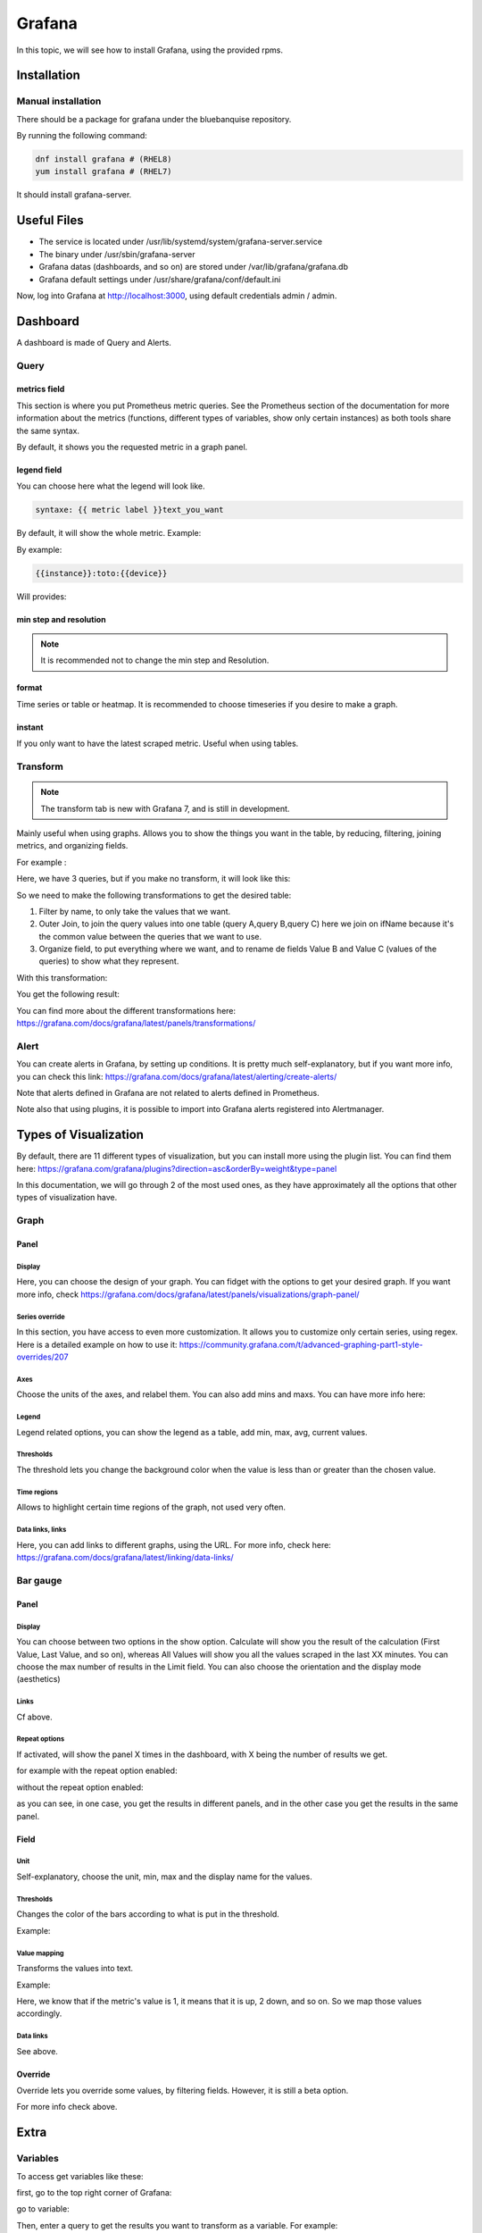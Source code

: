 Grafana
=======

In this topic, we will see how to install Grafana, using the provided rpms.

Installation
------------

Manual installation
^^^^^^^^^^^^^^^^^^^

There should be a package for grafana under the bluebanquise repository.

By running the following command:

.. code-block:: text

  dnf install grafana # (RHEL8)
  yum install grafana # (RHEL7)

It should install grafana-server.

Useful Files
------------

* The service is located under /usr/lib/systemd/system/grafana-server.service
* The binary under /usr/sbin/grafana-server
* Grafana datas (dashboards, and so on) are stored under /var/lib/grafana/grafana.db
* Grafana default settings under /usr/share/grafana/conf/default.ini

Now, log into Grafana at http://localhost:3000, using default credentials
admin / admin.

Dashboard
---------

A dashboard is made of Query and Alerts.

Query
^^^^^

metrics field
"""""""""""""

This section is where you put Prometheus metric queries.
See the Prometheus section of the documentation for more information about the metrics
(functions, different types of variables, show only certain instances) as both
tools share the same syntax.

.. image:: /monitoring/capture/grafana/supp1.PNG
   :width: 80 %

By default, it shows you the requested metric in a graph panel.

.. image:: /monitoring/capture/grafana/supp2.PNG
   :width: 80 %

legend field
""""""""""""

You can choose here what the legend will look like.

.. code-block:: text

    syntaxe: {{ metric label }}text_you_want

By default, it will show the whole metric.
Example:

.. image:: /monitoring/capture/grafana/legend_field1.PNG
   :width: 60 %

By example:

.. code-block:: text

 {{instance}}:toto:{{device}}

Will provides:

.. image:: /monitoring/capture/grafana/legend_field2.PNG
   :width: 30 %

min step and resolution
"""""""""""""""""""""""

.. note::

    It is recommended not to change the min step and Resolution.

format
""""""

Time series or table or heatmap. It is recommended to choose timeseries if you
desire to make a graph.

instant
"""""""

If you only want to have the latest scraped metric.
Useful when using tables.

Transform
^^^^^^^^^

.. note::

    The transform tab is new with Grafana 7, and is still in development.


.. image:: /monitoring/capture/grafana/transform1.PNG
   :width: 30 %

Mainly useful when using graphs. Allows you to show the things you want in the
table, by reducing, filtering, joining metrics, and organizing fields.

For example :

.. image:: /monitoring/capture/grafana/transformExample.PNG
   :width: 50 %

Here, we have 3 queries, but if you make no transform, it will look like this:

.. image:: /monitoring/capture/grafana/transformExample3.PNG
   :width: 80 %

So we need to make the following transformations to get the desired table:

1. Filter by name, to only take the values that we want.
2. Outer Join, to join the query values into one table (query A,query B,query C) here we join on ifName because it's the common value between the queries that we want to use.
3. Organize field, to put everything where we want, and to rename de fields Value B and Value C (values of the queries)  to show what they represent.

With this transformation:

.. image:: /monitoring/capture/grafana/transformExample2.PNG
   :width: 80 %

You get the following result:

.. image:: /monitoring/capture/grafana/supp3.PNG
   :width: 80 %

You can find more about the different transformations here:
https://grafana.com/docs/grafana/latest/panels/transformations/

Alert
^^^^^

You can create alerts in Grafana, by setting up conditions.
It is pretty much self-explanatory, but if you want more info, you can check
this link: https://grafana.com/docs/grafana/latest/alerting/create-alerts/

Note that alerts defined in Grafana are not related to alerts defined in
Prometheus.

Note also that using plugins, it is possible to import into Grafana alerts
registered into Alertmanager.

Types of Visualization
----------------------

By default, there are 11 different types of visualization, but you can install
more using the plugin list.
You can find them here:
https://grafana.com/grafana/plugins?direction=asc&orderBy=weight&type=panel

In this documentation, we will go through 2 of the most used ones, as they have
approximately all the options that other types of visualization have.

Graph
^^^^^

Panel
"""""

Display
*******

Here, you can choose the design of your graph. You can fidget with the options
to get your desired graph.
If you want more info, check
https://grafana.com/docs/grafana/latest/panels/visualizations/graph-panel/

Series override
***************

In this section, you have access to even more customization. It allows you to
customize only certain series, using regex.
Here is a detailed example on how to use it:
https://community.grafana.com/t/advanced-graphing-part1-style-overrides/207

Axes
****

Choose the units of the axes, and relabel them. You can also add mins and maxs.
You can have more info here:

Legend
******

Legend related options, you can show the legend as a table, add min, max, avg,
current values.

.. image:: /monitoring/capture/grafana/LegendExample.PNG
   :width: 80 %

Thresholds
**********

The threshold lets you change the background color when the value is less than
or greater than the chosen value.

.. image:: /monitoring/capture/grafana/thresholdExample1.PNG
   :width: 80 %

Time regions
************

Allows to highlight certain time regions of the graph, not used very often.

Data links, links
*****************

Here, you can add links to different graphs, using the URL.
For more info, check here:
https://grafana.com/docs/grafana/latest/linking/data-links/

Bar gauge
^^^^^^^^^

Panel
"""""

Display
*******

You can choose between two options in the show option.
Calculate will show you the result of the calculation (First Value, Last Value,
and so on), whereas All Values will show you all the values scraped in the last
XX minutes. You can choose the max number of results in the Limit field.
You can also choose  the orientation and the display mode (aesthetics)

.. image:: /monitoring/capture/grafana/BarGaugeex1.PNG
   :width: 80 %

Links
*****

Cf above.

Repeat options
**************

If activated, will show the panel X times in the dashboard, with X being the
number of results we get.

for example with the repeat option enabled:

.. image:: /monitoring/capture/grafana/BarGaugeex2.PNG
   :width: 80 %

without the repeat option enabled:

.. image:: /monitoring/capture/grafana/BarGaugeex3.PNG
   :width: 50 %

as you can see, in one case, you get the results in different panels, and in the
other case you get the results in the same panel.

Field
"""""

Unit
****

Self-explanatory, choose the unit, min, max and the display name for the values.

Thresholds
**********

Changes the color of the bars according to what is put in the threshold.

Example:

.. image:: /monitoring/capture/grafana/thresholdExample2.PNG
   :width: 80 %

Value mapping
*************

Transforms the values into text.

Example:

.. image:: /monitoring/capture/grafana/ValueMappingEx.PNG
   :width: 80 %

Here, we know that if the metric's value is 1, it means that it is up, 2 down,
and so on.
So we map those values accordingly.

Data links
**********

See above.

Override
""""""""

Override lets you override some values, by filtering fields.
However, it is still a beta option.

For more info check above.

Extra
-----

Variables
^^^^^^^^^

To access get variables like these:

.. image:: /monitoring/capture/grafana/Captureshow.PNG
   :width: 30 %

first, go to the top right corner of Grafana:

.. image:: /monitoring/capture/grafana/variable.PNG
   :width: 30 %

go to variable:

.. image:: /monitoring/capture/grafana/Variable1.PNG
   :width: 20 %

Then, enter a query to get the results you want to transform as a variable.
For example:

.. image:: /monitoring/capture/grafana/variable2.PNG
   :width: 30 %

By doing this query you get the different instances of ifOutOctets.
Without the regex used like that:

.. image:: /monitoring/capture/grafana/variable3.PNG
   :width: 80 %

you should get results like that:

.. image:: /monitoring/capture/grafana/variable4.PNG
   :width: 50 %

However, by using the regex seen above, we get results that can be later used
with some queries, like for example:

.. code-block:: text

    ifConnectorPresent{ifName=~"$interface"}

with $interface the name of our variable.

.. note::

    Here, we use =~ in order to accept special regex characters, like .* for example. You can see more about that in the Prometheus part of the documentation

Main Dashboard
^^^^^^^^^^^^^^

To create a main dashboard, simply create a new dashboard, and choose
visualization style "Dashboard list", you should get something like that:

.. image:: /monitoring/capture/grafana/MainDashboard.PNG
   :width: 20 %

Choose the Search option and then simply choose the folder that you want to list.

.. image:: /monitoring/capture/grafana/mainDashboard2.PNG
   :width: 80 %

By clicking on the dashboard links, you get redirected to them.
